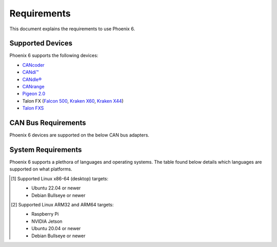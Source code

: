 Requirements
============

This document explains the requirements to use Phoenix 6.

Supported Devices
-----------------

Phoenix 6 supports the following devices:

- `CANcoder <https://store.ctr-electronics.com/cancoder/>`__
- `CANdi™ <https://store.ctr-electronics.com/products/candi>`__
- `CANdle® <https://store.ctr-electronics.com/products/candle>`__
- `CANrange <https://store.ctr-electronics.com/products/canrange>`__
- `Pigeon 2.0 <https://store.ctr-electronics.com/pigeon-2/>`__
- Talon FX (`Falcon 500 <https://store.ctr-electronics.com/falcon-500-powered-by-talon-fx/>`__, `Kraken X60 <https://store.ctr-electronics.com/kraken-x60/>`__, `Kraken X44 <https://store.ctr-electronics.com/products/kraken-x44>`__)
- `Talon FXS <https://store.ctr-electronics.com/products/talon-fxs>`__

CAN Bus Requirements
--------------------

Phoenix 6 devices are supported on the below CAN bus adapters.

.. tab-set::

   .. tab-item:: FRC
      :sync: FRC

      - roboRIO
      - `CANivore <https://store.ctr-electronics.com/canivore/>`__

   .. tab-item:: non-FRC
      :sync: non-FRC

      On Linux systems, any SocketCAN capable adapter will work, but the `CANivore <https://store.ctr-electronics.com/canivore/>`__ is highly recommended. CANivore offers :ref:`additional functionality <docs/migration/new-to-phoenix:feature breakdown>` over other SocketCAN adapters. On Windows systems, you will need a CANivore to communicate with hardware.

System Requirements
-------------------

Phoenix 6 supports a plethora of languages and operating systems. The table found below details which languages are supported on what platforms.

.. tab-set::

   .. tab-item:: FRC
      :sync: FRC

      +--------------------------------------------+-----------------------+----------------------------------------------------------+---------------------------------------------------------------------------------+
      | Targets                                    | Supported Languages   | Supports :doc:`CANivore </docs/canivore/canivore-intro>` | Supports :doc:`High-Fidelity Simulation </docs/api-reference/simulation/index>` |
      +============================================+=======================+==========================================================+=================================================================================+
      | NI roboRIO                                 | Java, C++, Python     | Yes                                                      | n/a                                                                             |
      +--------------------------------------------+-----------------------+----------------------------------------------------------+---------------------------------------------------------------------------------+
      | Windows 10/11 x86-64                       | Java, C++, Python     | Yes                                                      | Yes                                                                             |
      +--------------------------------------------+-----------------------+----------------------------------------------------------+---------------------------------------------------------------------------------+
      | Linux x86-64 (desktop) [1]_ and ARM64 [2]_ | Java, C++, Python     | Yes                                                      | Yes                                                                             |
      +--------------------------------------------+-----------------------+----------------------------------------------------------+---------------------------------------------------------------------------------+
      | macOS                                      | Java, C++, Python     | No                                                       | Yes                                                                             |
      +--------------------------------------------+-----------------------+----------------------------------------------------------+---------------------------------------------------------------------------------+

   .. tab-item:: non-FRC
      :sync: non-FRC

      +--------------------------------------------+-----------------------+----------------------------------------------------------+---------------------------------------------------------------------------------+
      | Targets                                    | Supported Languages   | Supports :doc:`CANivore </docs/canivore/canivore-intro>` | Supports :doc:`High-Fidelity Simulation </docs/api-reference/simulation/index>` |
      +============================================+=======================+==========================================================+=================================================================================+
      | Windows 10/11 x86-64                       | C#, Python            | Yes                                                      | Yes (Python only)                                                               |
      +--------------------------------------------+-----------------------+----------------------------------------------------------+---------------------------------------------------------------------------------+
      | Linux x86-64 (desktop) [1]_ and ARM64 [2]_ | C++, Python           | Yes                                                      | Yes (Python only)                                                               |
      +--------------------------------------------+-----------------------+----------------------------------------------------------+---------------------------------------------------------------------------------+
      | Linux ARM32 [2]_                           | C++, Python           | Yes                                                      | No                                                                              |
      +--------------------------------------------+-----------------------+----------------------------------------------------------+---------------------------------------------------------------------------------+
      | macOS (Simulation Only)                    | Python                | No                                                       | Yes                                                                             |
      +--------------------------------------------+-----------------------+----------------------------------------------------------+---------------------------------------------------------------------------------+

.. [1] Supported Linux x86-64 (desktop) targets:

   - Ubuntu 22.04 or newer
   - Debian Bullseye or newer

.. [2] Supported Linux ARM32 and ARM64 targets:

   - Raspberry Pi
   - NVIDIA Jetson
   - Ubuntu 20.04 or newer
   - Debian Bullseye or newer
